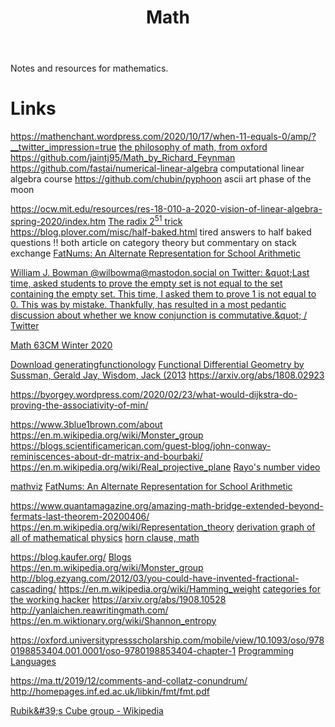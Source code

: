 #+TITLE: Math
Notes and resources for mathematics.

* Links
https://mathenchant.wordpress.com/2020/10/17/when-11-equals-0/amp/?__twitter_impression=true
[[http://jdh.hamkins.org/lectures-on-the-philosophy-of-mathematics-oxford-mt20/][the philosophy of math, from oxford]]
https://github.com/jaintj95/Math_by_Richard_Feynman
https://github.com/fastai/numerical-linear-algebra computational linear algebra course
https://github.com/chubin/pyphoon ascii art phase of the moon

https://ocw.mit.edu/resources/res-18-010-a-2020-vision-of-linear-algebra-spring-2020/index.htm
[[https://www.chosenplaintext.ca/articles/radix-2-51-trick.html][The radix 2^51 trick]]
https://blog.plover.com/misc/half-baked.html tired answers to half baked
questions !! both article on category theory but commentary on stack exchange
[[https://parentheticallyspeaking.org/articles/fat-nums/][FatNums: An Alternate Representation for School Arithmetic]]

[[https://mobile.twitter.com/wilbowma/status/1306446403439177730][William J. Bowman @wilbowma@mastodon.social on Twitter: &quot;Last time, asked students to prove the empty set is not equal to the set containing the empty set. This time, I asked them to prove 1 is not equal to 0. This was by mistake. Thankfully, has resulted in a most pedantic discussion about whether we know conjunction is commutative.&quot; / Twitter]]

[[http://math.stanford.edu/~ryzhik/STANFORD/STANF63CM-20/math63cm-20.html][Math 63CM Winter 2020]]

[[https://www.math.upenn.edu/~wilf/DownldGF.html][Download generatingfunctionology]]
[[https://www.amazon.com/Functional-Differential-Geometry-Sussman-Hardcover/dp/B011SJW1H6/ref=sr_1_1?dchild=1&amp;keywords=sussman+differential+geometry&amp;qid=1594059938&amp;sr=8-1][Functional Differential Geometry by Sussman, Gerald Jay, Wisdom, Jack (2013]]
https://arxiv.org/abs/1808.02923

https://byorgey.wordpress.com/2020/02/23/what-would-dijkstra-do-proving-the-associativity-of-min/

https://www.3blue1brown.com/about
https://en.m.wikipedia.org/wiki/Monster_group
https://blogs.scientificamerican.com/guest-blog/john-conway-reminiscences-about-dr-matrix-and-bourbaki/
https://en.m.wikipedia.org/wiki/Real_projective_plane
[[https://www.youtube.com/watch?app=desktop&v=X3l0fPHZja8][Rayo's number video]]

[[https://www.tessera.li/][mathviz]]
[[https://parentheticallyspeaking.org/articles/fat-nums][FatNums: An Alternate Representation for School Arithmetic]]

https://www.quantamagazine.org/amazing-math-bridge-extended-beyond-fermats-last-theorem-20200406/
https://en.m.wikipedia.org/wiki/Representation_theory
[[https://derivationmap.net/][derivation graph of all of mathematical physics]]
[[https://en.m.wikipedia.org/wiki/Horn_clause][horn clause, math]]

https://blog.kaufer.org/ [[file:blogs.org][Blogs]]
https://en.m.wikipedia.org/wiki/Monster_group
http://blog.ezyang.com/2012/03/you-could-have-invented-fractional-cascading/
https://en.m.wikipedia.org/wiki/Hamming_weight
[[https://www.youtube.com/watch?app=desktop&v=gui_SE8rJUM][categories for the working hacker]]
https://arxiv.org/abs/1908.10528
http://yanlaichen.reawritingmath.com/
https://en.m.wiktionary.org/wiki/Shannon_entropy


https://oxford.universitypressscholarship.com/mobile/view/10.1093/oso/9780198853404.001.0001/oso-9780198853404-chapter-1 [[file:programming-languages.org][Programming Languages]]

https://ma.tt/2019/12/comments-and-collatz-conundrum/
http://homepages.inf.ed.ac.uk/libkin/fmt/fmt.pdf

[[https://en.m.wikipedia.org/wiki/Rubik's_Cube_group][Rubik&#39;s Cube group - Wikipedia]]
